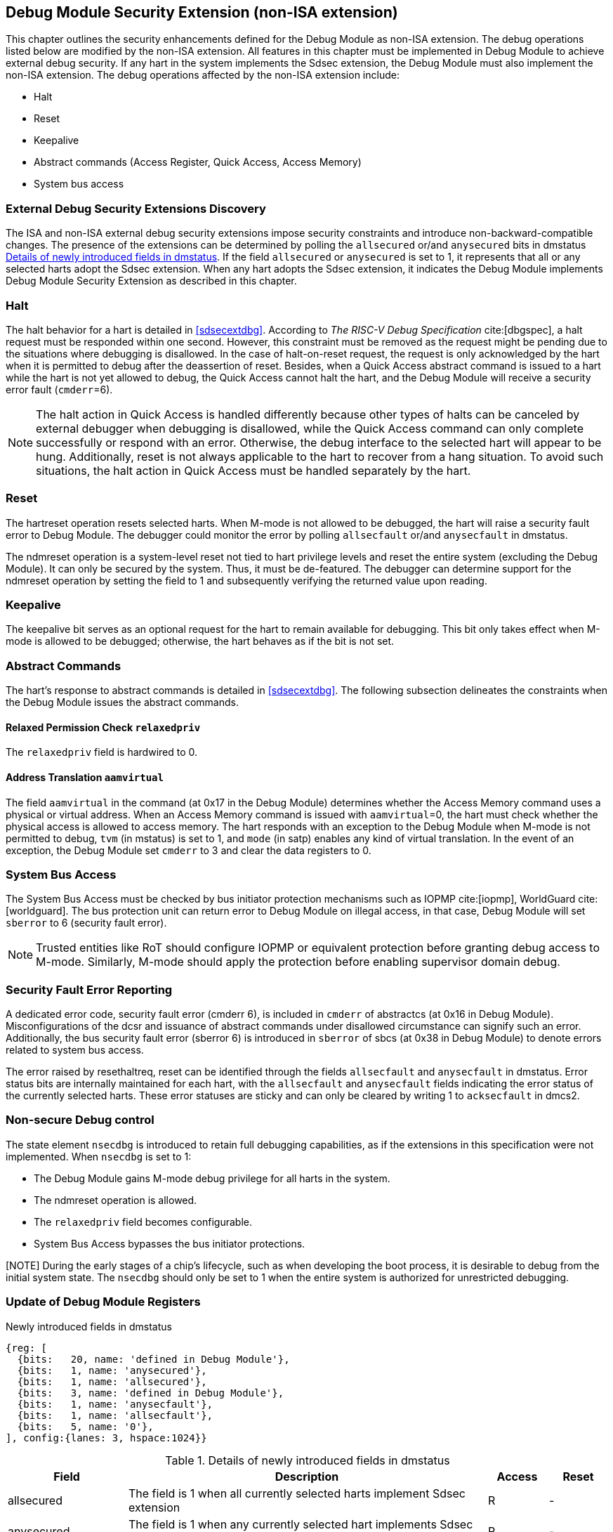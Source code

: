 [[dmsext]]
== Debug Module Security Extension (non-ISA extension)

This chapter outlines the security enhancements defined for the Debug Module as non-ISA extension. The debug operations listed below are modified by the non-ISA extension. All features in this chapter must be implemented in Debug Module to achieve external debug security. If any hart in the system implements the Sdsec extension, the Debug Module must also implement the non-ISA extension. The debug operations affected by the non-ISA extension include: 

* Halt
* Reset 
* Keepalive 
* Abstract commands (Access Register, Quick Access, Access Memory)
* System bus access

=== External Debug Security Extensions Discovery 

The ISA and non-ISA external debug security extensions impose security constraints and introduce non-backward-compatible changes. The presence of the extensions can be determined by polling the `allsecured` or/and `anysecured` bits in dmstatus <<regdmstatus>>.  If the field `allsecured` or `anysecured` is set to 1, it represents that all or any selected harts adopt the Sdsec extension. When any hart adopts the Sdsec extension, it indicates the Debug Module implements Debug Module Security Extension as described in this chapter.

=== Halt 

The halt behavior for a hart is detailed in <<sdsecextdbg>>. According to _The RISC-V Debug Specification_ cite:[dbgspec],  a halt request must be responded within one second. However, this constraint must be removed as the request might be pending due to the situations where debugging is disallowed. In the case of halt-on-reset request, the request is only acknowledged by the hart when it is permitted to debug after the deassertion of reset. Besides, when a Quick Access abstract command is issued to a hart while the hart is not yet allowed to debug, the Quick Access cannot halt the hart, and the Debug Module will receive a security error fault (`cmderr`=6).

[NOTE]
The halt action in Quick Access is handled differently because other types of halts can be canceled by external debugger when debugging is disallowed, while the Quick Access command can only complete successfully or respond with an error. Otherwise, the debug interface to the selected hart will appear to be hung. Additionally, reset is not always applicable to the hart to recover from a hang situation. To avoid such situations, the halt action in Quick Access must be handled separately by the hart.

=== Reset

The hartreset operation resets selected harts. When M-mode is not allowed to be debugged, the hart will raise a security fault error to Debug Module. The debugger could monitor the error by polling `allsecfault` or/and `anysecfault` in dmstatus. 

The ndmreset operation is a system-level reset not tied to hart privilege levels and reset the entire system (excluding the Debug Module). It can only be secured by the system. Thus, it must be de-featured. The debugger can determine support for the ndmreset operation by setting the field to 1 and subsequently verifying the returned value upon reading.

=== Keepalive

The keepalive bit serves as an optional request for the hart to remain available for debugging. This bit only takes effect when M-mode is allowed to be debugged; otherwise, the hart behaves as if the bit is not set.

=== Abstract Commands 
The hart's response to abstract commands is detailed in <<sdsecextdbg>>. The following subsection delineates the constraints when the Debug Module issues the abstract commands. 

==== Relaxed Permission Check `relaxedpriv`

The `relaxedpriv` field is hardwired to 0.

==== Address Translation `aamvirtual`  

The field `aamvirtual` in the command (at 0x17 in the Debug Module) determines whether the Access Memory command uses a physical or virtual address. When an Access Memory command is issued with `aamvirtual`=0, the hart must check whether the physical access is allowed to access memory. The hart responds with an exception to the Debug Module when M-mode is not permitted to debug, `tvm` (in mstatus) is set to 1, and `mode` (in satp) enables any kind of virtual translation. In the event of an exception, the Debug Module set `cmderr` to 3 and clear the data registers to 0.

=== System Bus Access 

The System Bus Access must be checked by bus initiator protection mechanisms such as IOPMP cite:[iopmp], WorldGuard cite:[worldguard]. The bus protection unit can return error to Debug Module on illegal access, in that case, Debug Module will set `sberror` to 6 (security fault error).

[NOTE]
Trusted entities like RoT should configure IOPMP or equivalent protection before granting debug access to M-mode. Similarly, M-mode should apply the protection before enabling supervisor domain debug. 

=== Security Fault Error Reporting

A dedicated error code, security fault error (cmderr 6), is included in `cmderr` of abstractcs (at 0x16 in Debug Module). Misconfigurations of the dcsr and issuance of abstract commands under disallowed circumstance can signify such an error. Additionally, the bus security fault error (sberror 6) is introduced in `sberror` of sbcs (at 0x38 in Debug Module) to denote errors related to system bus access. 

The error raised by resethaltreq, reset can be identified through the fields `allsecfault` and `anysecfault` in dmstatus. Error status bits are internally maintained for each hart, with the `allsecfault` and `anysecfault` fields indicating the error status of the currently selected harts. These error statuses are sticky and can only be cleared by writing 1 to `acksecfault` in dmcs2.

=== Non-secure Debug control

The state element `nsecdbg` is introduced to retain full debugging capabilities, as if the extensions in this specification were not implemented. When `nsecdbg` is set to 1:

* The Debug Module gains M-mode debug privilege for all harts in the system.
* The ndmreset operation is allowed.
* The `relaxedpriv` field becomes configurable.
* System Bus Access bypasses the bus initiator protections.

[NOTE] During the early stages of a chip's lifecycle, such as when developing the boot process, it is desirable to debug from the initial system state. The `nsecdbg` should only be set to 1 when the entire system is authorized for unrestricted debugging.

=== Update of Debug Module Registers

[caption="Register {counter:rimage}: ", reftext="Register {rimage}"]
[title="Newly introduced fields in dmstatus"]
[id=dmstatus]
[wavedrom, ,svg]
....
{reg: [
  {bits:   20, name: 'defined in Debug Module'},
  {bits:   1, name: 'anysecured'},
  {bits:   1, name: 'allsecured'},
  {bits:   3, name: 'defined in Debug Module'},
  {bits:   1, name: 'anysecfault'},
  {bits:   1, name: 'allsecfault'},
  {bits:   5, name: '0'},
], config:{lanes: 3, hspace:1024}}
....

[[regdmstatus]]
.Details of newly introduced fields in dmstatus 
[cols="20%,60%,10%,10%"]
[options="header"]
|================================================================================================================================================
| Field       | Description                                                                                                      | Access | Reset
| allsecured  | The field is 1 when all currently selected harts implement Sdsec extension                                      | R      | -    
| anysecured  | The field is 1 when any currently selected hart implements Sdsec extension                                      | R      | -    
| allsecfault | The field is 1 when all currently selected harts have raised security fault due to reset or keepalive operation. | R      | -    
| anysecfault | The field is 1 when any currently selected hart has raised security fault due to reset or keepalive operation.   | R      | -    
|================================================================================================================================================


[caption="Register {counter:rimage}: ", reftext="Register {rimage}"]
[title="Newly introduced acksecfault in dmcs2"]
[id=dmcs2]
[wavedrom, ,svg]
....
{reg: [
  {bits:   12, name: 'defined in Debug Module'},
  {bits:   1, name: 'acksecfault'},
  {bits:   19, name: '0'},
], config:{lanes: 2, hspace:1024}}
....

[[regdmcs2]]
.Detail of acksecfault in dmcs2
[cols="20%,60%,10%,10%"]
[options="header"]
|================================================================================================================================================
| Field       | Description                                                                                                      | Access | Reset
| acksecfault |0 (nop): No effect.

1 (ack): Clears error status bits for any selected harts. 


| W1      | -    

|================================================================================================================================================

